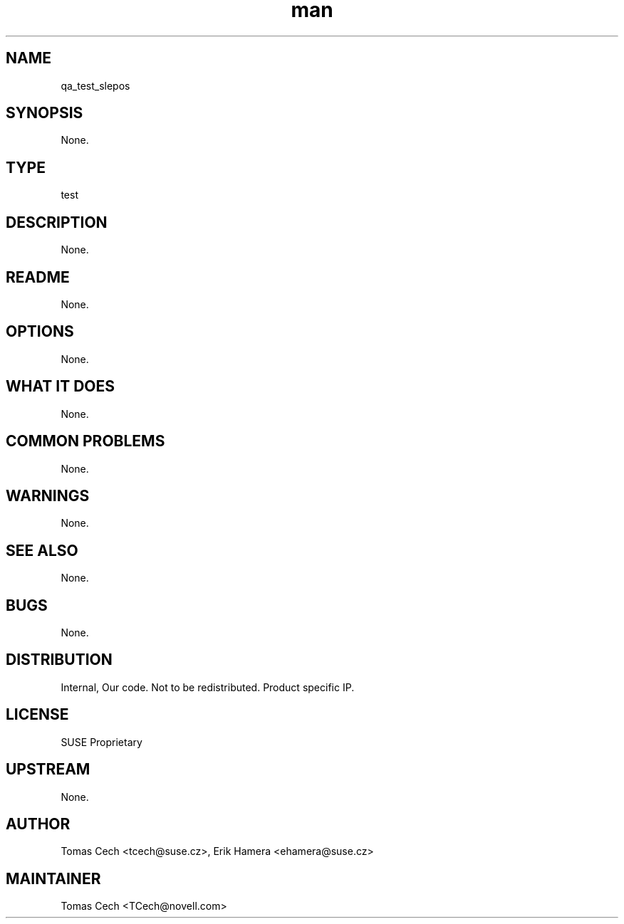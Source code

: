 ." Manpage for qa_test_slepos.
." Contact David Mulder <dmulder@novell.com> to correct errors or typos.
.TH man 8 "21 Oct 2011" "1.0" "qa_test_slepos man page"
.SH NAME
qa_test_slepos
.SH SYNOPSIS
None.
.SH TYPE
test
.SH DESCRIPTION
None.
.SH README
None.
.SH OPTIONS
None.
.SH WHAT IT DOES
None.
.SH COMMON PROBLEMS
None.
.SH WARNINGS
None.
.SH SEE ALSO
None.
.SH BUGS
None.
.SH DISTRIBUTION
Internal, Our code. Not to be redistributed. Product specific IP.
.SH LICENSE
SUSE Proprietary
.SH UPSTREAM
None.
.SH AUTHOR
Tomas Cech <tcech@suse.cz>, Erik Hamera <ehamera@suse.cz>
.SH MAINTAINER
Tomas Cech <TCech@novell.com>

